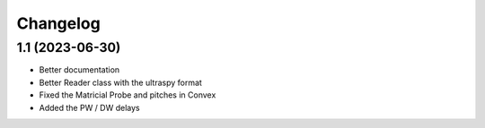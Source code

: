 Changelog
=========

1.1 (2023-06-30)
--------------------

* Better documentation
* Better Reader class with the ultraspy format
* Fixed the Matricial Probe and pitches in Convex
* Added the PW / DW delays
